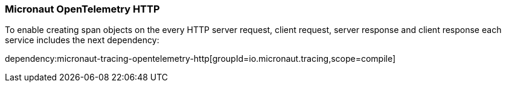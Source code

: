 === Micronaut OpenTelemetry HTTP

To enable creating span objects on the every HTTP server request, client request, server response and client response
each service includes the next dependency:

dependency:micronaut-tracing-opentelemetry-http[groupId=io.micronaut.tracing,scope=compile]
